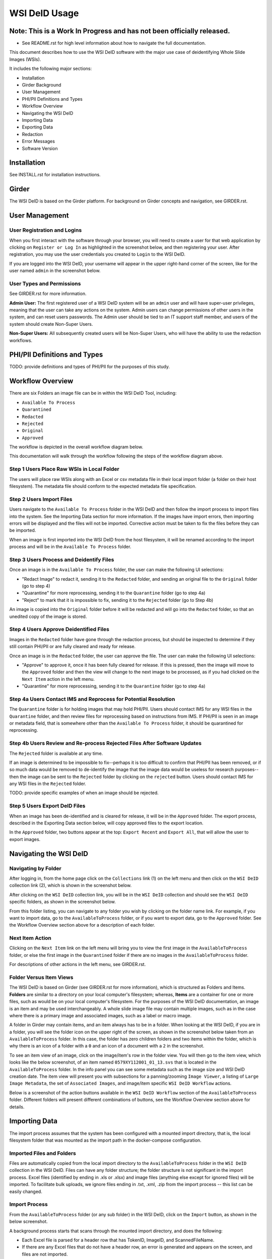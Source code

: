 ==============
WSI DeID Usage
==============

Note: This is a Work In Progress and has not been officially released.
======================================================================

* See README.rst for high level information about how to navigate the full documentation.

This document describes how to use the WSI DeID software with the major use case of deidentifying Whole Slide Images (WSIs).

It includes the following major sections:

* Installation
* Girder Background
* User Management
* PHI/PII Definitions and Types
* Workflow Overview
* Navigating the WSI DeID
* Importing Data
* Exporting Data
* Redaction
* Error Messages
* Software Version




Installation
============

See INSTALL.rst for installation instructions.

Girder
======

The WSI DeID is based on the Girder platform. For background on Girder concepts and navigation, see GIRDER.rst.

User Management
===============

User Registration and Logins
----------------------------

When you first interact with the software through your browser, you will need to create a user for that web application by clicking on ``Register or Log In`` as highlighted in the screenshot below, and then registering your user. After registration, you may use the user credentials you created to ``Login`` to the WSI DeID.

.. image:: screenshots/register_or_login.png
   :height: 100
   :width: 200
   :alt: register or log in
 

If you are logged into the WSI DeID, your username will appear in the upper right-hand corner of the screen, like for the user named ``admin`` in the screenshot below.

.. image:: screenshots/admin_user.png
   :height: 100
   :width: 200
   :alt: admin user logged in
  
User Types and Permissions
--------------------------

See GIRDER.rst for more information.

**Admin User:** The first registered user of a WSI DeID system will be an ``admin`` user and will have super-user privileges, meaning that the user can take any actions on the system. Admin users can change permissions of other users in the system, and can reset users passwords. The Admin user should be tied to an IT support staff member, and users of the system should create Non-Super Users.

**Non-Super Users:** All subsequently created users will be Non-Super Users, who will have the ability to use the redaction workflows.

  
PHI/PII Definitions and Types
=============================

TODO: provide definitions and types of PHI/PII for the purposes of this study.

Workflow Overview
=================

There are six Folders an image file can be in within the WSI DeID Tool, including:

- ``Available To Process``
- ``Quarantined``
- ``Redacted``
- ``Rejected``
- ``Original``
- ``Approved``

The workflow is depicted in the overall workflow diagram below.

.. image:: screenshots/workflow_diagram.png
   :height: 100
   :width: 200
   :alt: workflow diagram

This documentation will walk through the workflow following the steps of the workflow diagram above.

Step 1 Users Place Raw WSIs in Local Folder
-------------------------------------------

The users will place raw WSIs along with an Excel or csv metadata file in their local import folder (a folder on their host filesystem). The metadata file should conform to the expected metadata file specification.

Step 2 Users Import Files
-------------------------

Users navigate to the ``Available To Process`` folder in the WSI DeID and then follow the import process to import files into the system. See the Importing Data section for more information. If the images have import errors, then importing errors will be displayed and the files will not be imported. Corrective action must be taken to fix the files before they can be imported.

When an image is first imported into the WSI DeID from the host filesystem, it will be renamed according to the import process and will be in the ``Available To Process`` folder.

Step 3 Users Process and Deidentify Files
-----------------------------------------

Once an image is in the ``Available To Process`` folder, the user can make the following UI selections:

- "Redact Image" to redact it, sending it to the ``Redacted`` folder, and sending an original file to the ``Original`` folder (go to step 4)
- "Quarantine" for more reprocessing, sending it to the ``Quarantine`` folder (go to step 4a)
- "Reject" to mark that it is impossible to fix, sending it to the ``Rejected`` folder (go to Step 4b)

An image is copied into the ``Original`` folder before it will be redacted and will go into the ``Redacted`` folder, so that an unedited copy of the image is stored.

Step 4 Users Approve Deidentified Files
---------------------------------------

Images in the ``Redacted`` folder have gone through the redaction process, but should be inspected to determine if they still contain PHI/PII or are fully cleared and ready for release.

Once an image is in the ``Redacted`` folder, the user can approve the file. The user can make the following UI selections:

- "Approve" to approve it, once it has been fully cleared for release. If this is pressed, then the image will move to the ``Approved`` folder and then the view will change to the next image to be processed, as if you had clicked on the ``Next Item`` action in the left menu. 
- "Quarantine" for more reprocessing, sending it to the ``Quarantine`` folder (go to step 4a)

Step 4a Users Contact IMS and Reprocess for Potential Resolution
----------------------------------------------------------------

The ``Quarantine`` folder is for holding images that may hold PHI/PII. Users should contact IMS for any WSI files in the ``Quarantine`` folder, and then review files for reprocessing based on instructions from IMS. If PHI/PII is seen in an image or metadata field, that is somewhere other than the ``Available To Process`` folder, it should be quarantined for reprocessing.

Step 4b Users Review and Re-process Rejected Files After Software Updates
-------------------------------------------------------------------------

The ``Rejected`` folder  is available at any time.

If an image is determined to be impossible to fix--perhaps it is too difficult to confirm that PHI/PII has been removed, or if so much data would be removed to de-identify the image that the image data would be useless for research purposes--then the image can be sent to the ``Rejected`` folder by clicking on the ``rejected`` button. Users should contact IMS for any WSI files in the ``Rejected`` folder.

TODO: provide specific examples of when an image should be rejected.

Step 5 Users Export DeID Files
------------------------------

When an image has been de-identified and is cleared for release, it will be in the ``Approved`` folder. The export process, described in the Exporting Data section below, will copy approved files to the export location.

In the ``Approved`` folder, two buttons appear at the top: ``Export Recent`` and ``Export All``, that will allow the user to export images.

   
Navigating the WSI DeID
=======================

Navigating by Folder
--------------------

After logging in, from the home page click on the ``Collections`` link (1) on the left menu and then click on the ``WSI DeID`` collection link (2), which is shown in the screenshot below.

.. image:: screenshots/collection_navigation.png
   :height: 100
   :width: 200
   :alt: WSI DeID collection link

After clicking on the ``WSI DeID`` collection link, you will be in the ``WSI DeID`` collection and should see the ``WSI DeID`` specific folders, as shown in the screenshot below.
  
.. image:: screenshots/wsideid_collection_folders_highlighted.png
   :height: 100
   :width: 200
   :alt: WSI DeID collection folders
   
From this folder listing, you can navigate to any folder you wish by clicking on the folder name link. For example, if you want to import data, go to the ``AvailableToProcess`` folder, or if you want to export data, go to the ``Approved`` folder. See the Workflow Overview section above for a description of each folder.

Next Item Action
----------------

Clicking on the ``Next Item`` link on the left menu will bring you to view the first image in the ``AvailableToProcess`` folder, or else the first image in the ``Quarantined`` folder if there are no images in the ``AvailableToProcess`` folder.

For descriptions of other actions in the left menu, see GIRDER.rst.

Folder Versus Item Views
------------------------

The WSI DeID is based on Girder (see GIRDER.rst for more information), which is structured as Folders and Items. **Folders** are similar to a directory on your local computer's filesystem; whereas, **Items** are a container for one or more files, such as would be on your local computer's filesystem. For the purposes of the WSI DeID documentation, an image is an item and  may be used interchangeably. A whole slide image file may contain multiple images, such as in the case where there is a primary image and associated images, such as a label or macro image.

A folder in Girder may contain items, and an item always has to be in a folder. When looking at the WSI DeID, if you are in a folder, you will see the folder icon on the upper right of the screen, as shown in the screenshot below taken from an ``AvailableToProcess`` folder. In this case, the folder has zero children folders and two items within the folder, which is why there is an icon of a folder with a ``0`` and an icon of a document with a ``2`` in the screenshot.

.. image:: screenshots/folder_view_highlighted.png
   :height: 100
   :width: 200
   :alt: image folder view
   
To see an item view of an image, click on the image/item's row in the folder view. You will then go to the item view, which looks like the below screenshot, of an item named ``0579XY112001_01_13.svs`` that is located in the ``AvailableToProcess`` folder. In the info panel you can see some metadata such as the image size and WSI DeID creation date. The item view will present you with subsections for a panning/zooming ``Image Viewer``, a listing of ``Large Image Metadata``, the set of ``Associated Images``, and image/item specific ``WSI DeID Workflow`` actions.

.. image:: screenshots/example_image_item_view.png
   :height: 100
   :width: 200
   :alt: image item view

Below is a screenshot of the action buttons available in the ``WSI DeID Workflow`` section of the ``AvailableToProcess`` folder. Different folders will present different combinations of buttons, see the Workflow Overview section above for details.
  
 .. image:: screenshots/wsideid_workflow_buttons_highlighted.png
   :height: 100
   :width: 200
   :alt: WSI DeID workflow buttons

Importing Data
==============

The import process assumes that the system has been configured with a mounted import directory, that is, the local filesystem folder that was mounted as the import path in the docker-compose configuration.

Imported Files and Folders
--------------------------

Files are automatically copied from the local import directory to the ``AvailableToProcess`` folder in the ``WSI DeID`` collection in the WSI DeID. Files can have any folder structure; the folder structure is not significant in the import process. Excel files (identified by ending in .xls or .xlsx) and image files (anything else except for ignored files) will be imported. To facilitate bulk uploads, we ignore files ending in .txt, .xml, .zip from the import process -- this list can be easily changed.

Import Process
--------------

From the ``AvailableToProcess`` folder (or any sub folder) in the WSI DeID, click on the ``Import`` button, as shown in the below screenshot.

.. image:: screenshots/import_button_highlighted.png
   :height: 100
   :width: 200
   :alt: import button

A background process starts that scans through the mounted import directory, and does the following:

- Each Excel file is parsed for a header row that has TokenID, ImageID, and ScannedFileName.
- If there are any Excel files that do not have a header row, an error is generated and appears on the screen, and files are not imported.
- If the same ScannedFileName is listed in multiple Excel files, the newest file is used by preference.
- The ScannedFileName is expected to be just the file name (e.g., no folder path).

After the image names and information in the metadata file are reconciled, the WSI DeID will classify images as one of the following:

- ``present``: The image is listed in an Excel file and is already in the WSI DeID based on file path and matching file size. No action is performed.
- ``added``: The image is listed in an Excel file and is not in the WSI DeID. It is added in the ``AvailableToProcess`` directory in a folder named TokenID with a filename ImageID.<extension>.
- ``replaced``: The image is listed in an Excel file, is in the WSI DeID, but has a different file size from the image in the WSI DeID. The existing file is removed from the WSI DeID and re-added.
- ``missing``: The image is listed in an Excel file but is not in the import directory. No action is performed.
- ``unlisted``: The image is not listed in an Excel file but is in the import directory. No action is performed.
- ``failed``: The listed file cannot be read as an image file.

After all images and Excel metadata files have been processed, a message is displayed summarizing what images were in each of the five classifications above (e.g., "Import completed. 3 images added. 1 DeID Upload Excel file parsed. See the Excel file report for more details.). If you click on the "See the Excel report for more details" link, it will download an import report.

Below is a screenshot of a message presented to the user after an import.

.. image:: screenshots/import_message_highlighted.png
   :height: 100
   :width: 200
   :alt: import message

Exporting Data
==============

When images are in the ``WSI DeID`` collection, in the ``Approved`` folder, they can be exported out of the DSA WSI DeID for transfer. 

In the ``Approved`` folder, two buttons appear at the top: ``Export Recent`` and ``Export All``, as shown in the screenshot below. Clicking either copies files from the ``Approved`` folder to the mounted export folder, that is, to the local filesystem folder that was mounted as the export path in the docker-compose configuration. The subfolder structure within the ``Approved`` folder is maintained as part of the export. If a file already exists in the export folder, then that file will be skipped during the export process so as to not overwrite the existing file in the export directory. 

.. image:: screenshots/export_buttons_highlighted.png
   :height: 100
   :width: 200
   :alt: export buttons

Recent exports are any items in the ``Approved`` folder that have not been exported before. After each export, items are tagged with metadata indicating that they have been exported.

After export, a message is shown indicating how many files were exported, how many were already present (based on having the same file name) and the same file size, and how many were already present and differed in file size.


Redaction
=========

At a high level in the Redaction process, the user can inspect the image and metadata for PHI/PII, and can indicate if any of these should be redacted. Redaction can occur from the ``Available To Process`` or ``Quarantined`` folder. Below are the specific steps to follow for the Redaction process. When a field is redacted so that it is changed, the original value in that redacted data field is completely replaced with the new value. When a field or image is redacted completely, it is removed and will not be available in the future.

1. Reviewing the image(s) and metadata for PHI/PII.

  1.1 Open the WSI file, either by clicking on a specific Item or clicking the ``Next Item`` action.

  1.2 Review the image(s) and metadata fields for PHI/PII.

    1.2.1 Review the image. If the low-resolution image at the top of the screen (see screenshot below) contains PHI/PII, then click XXX. If there is no PHI/PII, then go on to the next step. You may zoom and pan in the low-resolution image to see areas of the image in higher resolution.

    TODO: what to do in this case? Reject?

    1.2.2 Review metadata for PHI/PII, by scrolling down below the main image to the metadata section display. Some metadata fields will be automatically pre-redacted upon import, including titles and dates that are specific to each scanner manufacturer. See the Business Rules for WSI DeID section below for details.

    The user can view metadata fields, and if any of these contain PHI/PII, the user should click the ``redact`` action for that field. The ``redact`` action will then have a line through the text, indicating that the field will be redacted (it has been marked for redaction).

    1.2.3 Scroll down to the bottom of the screen and review the associated images (label, macro, and thumbnail).  If you see PHI/PII in individual associated images, redact and process them.

    1.2.4 When redaction decisions have been made for all images and metadata, the user should click the ``Redact Image`` button, which will make a copy of the existing image and place that copy in the ``Original`` folder, and will move the image to the ``Redacted`` folder. As part of moving the data to the ``Redacted`` folder, the metadata fields and associated images that have been marked for redaction will be deleted.

  1.3 If after redacting, all PHI/PII has been removed, click the green ``Approved`` button.



Business Rules for WSI DeID
---------------------------

These business rules will be automatically applied at the time of data import to the metadata.

The following rules apply to all file formats:

* Tiff DateTime (if present), set to 01:01:(year and time)
* Copyright: removed
* HostComputer: removed
* tiff.Software: suffix with our custom tags

These rules apply only to Aperio files:

* aperio.Filename: change or add to ImageID
* aperio.Title: change or add to ImageID
* aperio.Date (if present), set to 01/01/(year)

These rules apply only to Hamamatsu files:

* hamamatsu.Reference: change or add to ImageID
* hamamatsu.Created (if present): set to (year)/01/01
* hamamatsu.Updated (if present): set to (year)/01/01

These rules apply only to Philips files:

* PIIM_DP_SCANNER_OPERATOR_ID: change or add to ImageID
* PIM_DP_UFS_BARCODE: change or add to ImageID
* DICOM_DATE_OF_LAST_CALIBRATION (if present): set to (year)0101
* DICOM_ACQUISITION_DATETIME (if present): set to (year)0101 (time)





TODO: update below screenshots.

Below is a screenshot of image PHI/PII redaction controls for metadata. 


The ``aperio.AppMag`` field has been staged for redaction.

.. image:: screenshots/redact_metadata.png
   :height: 100
   :width: 200
   :alt: redact metadata controls
   
Below is a screenshot of image PHI/PII redaction controls for Associated Images, with the ``Thumbnail`` image staged for redaction.

.. image:: screenshots/redact_images.png
   :height: 100
   :width: 200
   :alt: redact images controls

Label images that are redacted are replaced with a black image that contains text of the item's new name (for the purposes of the WSI Pilot this new name will be the ImageID), such as in the screenshot below.
   
.. image:: screenshots/redacted_label_image.png
   :height: 100
   :width: 200
   :alt: redacted label image
   
Error Messages
==============

For explanations of error messages that the user may encounter, see ERROR-TABLES.rst.

Software Version
================

If you have found a bug, it is helpful to know what the software version is when you report the bug to your support channels. The software version can be found on the front page of the web application and will be in the section that looks like ``WSI DeID Version: 1.3.0``. In this example the version string is ``1.3.0``, but you should expect a different version string for your WSI DeID instance.


